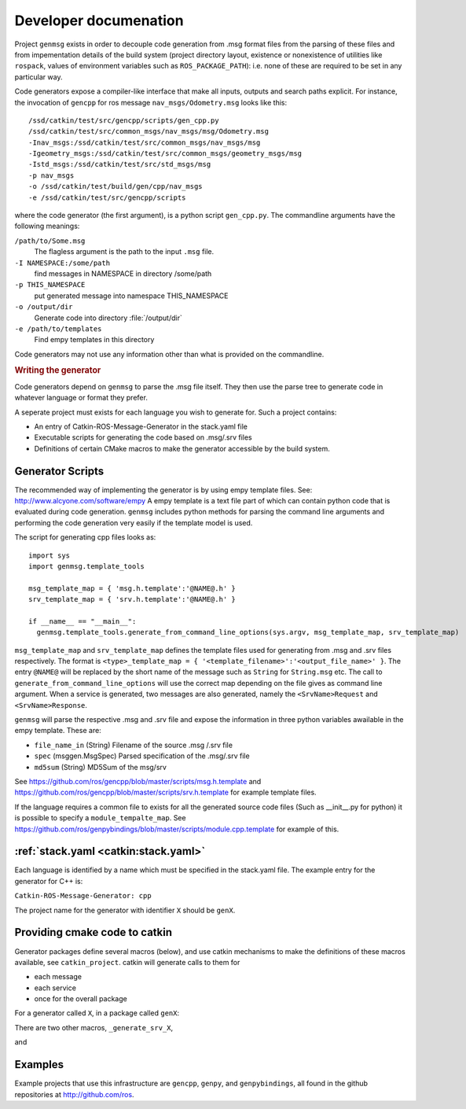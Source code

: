 Developer documenation
======================

Project ``genmsg`` exists in order to decouple code generation from
.msg format files from the parsing of these files and from
impementation details of the build system (project directory layout,
existence or nonexistence of utilities like ``rospack``, values of
environment variables such as ``ROS_PACKAGE_PATH``): i.e. none of
these are required to be set in any particular way.

Code generators expose a compiler-like interface that make all inputs,
outputs and search paths explicit.  For instance, the invocation of
``gencpp`` for ros message ``nav_msgs/Odometry.msg`` looks like this::

  /ssd/catkin/test/src/gencpp/scripts/gen_cpp.py
  /ssd/catkin/test/src/common_msgs/nav_msgs/msg/Odometry.msg
  -Inav_msgs:/ssd/catkin/test/src/common_msgs/nav_msgs/msg
  -Igeometry_msgs:/ssd/catkin/test/src/common_msgs/geometry_msgs/msg
  -Istd_msgs:/ssd/catkin/test/src/std_msgs/msg
  -p nav_msgs
  -o /ssd/catkin/test/build/gen/cpp/nav_msgs
  -e /ssd/catkin/test/src/gencpp/scripts

where the code generator (the first argument), is a python script
``gen_cpp.py``.  The commandline arguments have the following
meanings:

``/path/to/Some.msg``
     The flagless argument is the path to the
     input ``.msg`` file.

``-I NAMESPACE:/some/path``
     find messages in NAMESPACE in directory /some/path

``-p THIS_NAMESPACE``
     put generated message into namespace THIS_NAMESPACE

``-o /output/dir``
     Generate code into directory :file:`/output/dir`

``-e /path/to/templates``
     Find empy templates in this directory


Code generators may not use any information other than what is
provided on the commandline.


.. rubric:: Writing the generator

Code generators depend on ``genmsg`` to parse the .msg file itself.
They then use the parse tree to generate code in whatever language or
format they prefer.

A seperate project must exists for each language you wish to generate for.
Such a project contains:

* An entry of Catkin-ROS-Message-Generator in the stack.yaml file
* Executable scripts for generating the code based on .msg/.srv files
* Definitions of certain CMake macros to make the generator accessible by the build system.

Generator Scripts
~~~~~~~~~~~~~~~~~~

The recommended way of implementing the generator is by using empy
template files. See: http://www.alcyone.com/software/empy A empy
template is a text file part of which can contain python code that is
evaluated during code generation.  ``genmsg`` includes python methods
for parsing the command line arguments and performing the code
generation very easily if the template model is used.

The script for generating cpp files looks as::

  import sys
  import genmsg.template_tools

  msg_template_map = { 'msg.h.template':'@NAME@.h' }
  srv_template_map = { 'srv.h.template':'@NAME@.h' }

  if __name__ == "__main__":
    genmsg.template_tools.generate_from_command_line_options(sys.argv, msg_template_map, srv_template_map)

``msg_template_map`` and ``srv_template_map`` defines the template
files used for generating from .msg and .srv files respectively.  The
format is ``<type>_template_map = {
'<template_filename>':'<output_file_name>' }``.  The entry ``@NAME@``
will be replaced by the short name of the message such as ``String``
for ``String.msg`` etc.  The call to
``generate_from_command_line_options`` will use the correct map
depending on the file gives as command line argument.  When a service
is generated, two messages are also generated, namely the
``<SrvName>Request`` and ``<SrvName>Response``.

``genmsg`` will parse the respective .msg and .srv file and expose the
information in three python variables awailable in the empy template.
These are:

* ``file_name_in`` (String) Filename of the source .msg /.srv file
* ``spec`` (msggen.MsgSpec) Parsed specification of the .msg/.srv file
* ``md5sum`` (String) MD5Sum of the msg/srv

See https://github.com/ros/gencpp/blob/master/scripts/msg.h.template
and https://github.com/ros/gencpp/blob/master/scripts/srv.h.template
for example template files.

If the language requires a common file to exists for all the generated
source code files (Such as __init__.py for python) it is possible to
specify a ``module_tempalte_map``.  See
https://github.com/ros/genpybindings/blob/master/scripts/module.cpp.template
for example of this.


:ref:`stack.yaml <catkin:stack.yaml>`
~~~~~~~~~~~~~~~~~~~~~~~~~~~~~~~~~~~~~

Each language is identified by a name which must be specified in the stack.yaml file.
The example entry for the generator for C++ is:

``Catkin-ROS-Message-Generator: cpp``

The project name for the generator with identifier ``X`` should be ``genX``.


Providing cmake code to catkin
~~~~~~~~~~~~~~~~~~~~~~~~~~~~~~

Generator packages define several macros (below), and use catkin
mechanisms to make the definitions of these macros available, see
``catkin_project``.  catkin will generate calls to them for

* each message
* each service
* once for the overall package

For a generator called ``X``, in a package called ``genX``:

.. cmake:macro:: _generate_msg_X(PACKAGE MESSAGE IFLAGS MSG_DEPS OUTDIR)

   :param PACKAGE: name of package that the generated message MESSAGE
                   is found in.
   :param MESSAGE: full path to ``.msg`` file
   :param IFLAGS: a list of flags in ``-I<package>:/path`` format
   :param MSG_DEPS: a list of ``.msg`` files on which this message depends
   :param OUTDIR: destination directory for generated files

There are two other macros, ``_generate_srv_X``,

.. cmake:macro:: _generate_srv_X(PACKAGE SERVICE IFLAGS MSG_DEPS OUTDIR)

   :param PACKAGE: name of package that the generated message MESSAGE
                   is found in.

   :param SERVICE: full path to ``.srv`` file

   :param IFLAGS: a list of flags in ``-I<package>:/path`` format

   :param MSG_DEPS: a list of ``.msg`` files on which this message
          depends

   :param OUTDIR: destination directory for generated files

and

.. cmake:macro:: _generate_module_X(PACKAGE OUTDIR GENERATED_FILES)

   :param PACKAGE:  name of package

   :param OUTDIR:  destination directory

   :param GENERATED_FILES: Files that were generated (from messages
                           and services) for this package.  Usually
                           used to pass to the ``DEPENDS`` option of
                           cmake's ``add_custom_command()``

   Generate any "module" code necessary, e.g. ``__init__.py`` for
   python or ``module.cpp`` for boost.python bindings.



Examples
~~~~~~~~

Example projects that use this infrastructure are ``gencpp``,
``genpy``, and ``genpybindings``, all found in the github repositories
at http://github.com/ros.

